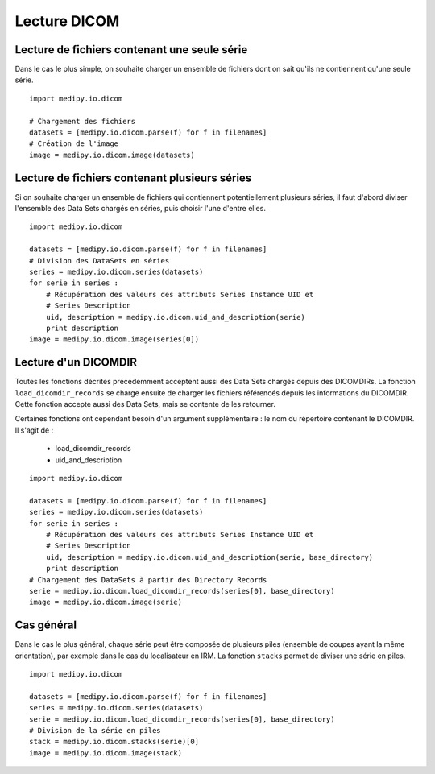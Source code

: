 Lecture DICOM
=============

Lecture de fichiers contenant une seule série
---------------------------------------------

Dans le cas le plus simple, on souhaite charger un ensemble de fichiers dont on
sait qu'ils ne contiennent qu'une seule série.

::

    import medipy.io.dicom
    
    # Chargement des fichiers
    datasets = [medipy.io.dicom.parse(f) for f in filenames]
    # Création de l'image
    image = medipy.io.dicom.image(datasets)

Lecture de fichiers contenant plusieurs séries
----------------------------------------------

Si on souhaite charger un ensemble de fichiers qui contiennent potentiellement
plusieurs séries, il faut d'abord diviser l'ensemble des Data Sets chargés en
séries, puis choisir l'une d'entre elles.

::

    import medipy.io.dicom
    
    datasets = [medipy.io.dicom.parse(f) for f in filenames]
    # Division des DataSets en séries
    series = medipy.io.dicom.series(datasets)
    for serie in series :
        # Récupération des valeurs des attributs Series Instance UID et 
        # Series Description
        uid, description = medipy.io.dicom.uid_and_description(serie)
        print description
    image = medipy.io.dicom.image(series[0])


Lecture d'un DICOMDIR
---------------------

Toutes les fonctions décrites précédemment acceptent aussi des Data Sets chargés
depuis des DICOMDIRs. La fonction ``load_dicomdir_records`` se charge ensuite
de charger les fichiers référencés depuis les informations du DICOMDIR. Cette
fonction accepte aussi des Data Sets, mais se contente de les retourner.

Certaines fonctions ont cependant besoin d'un argument
supplémentaire : le nom du répertoire contenant le DICOMDIR. Il s'agit de :

  * load_dicomdir_records
  * uid_and_description

::
    
    import medipy.io.dicom

    datasets = [medipy.io.dicom.parse(f) for f in filenames]
    series = medipy.io.dicom.series(datasets)
    for serie in series :
        # Récupération des valeurs des attributs Series Instance UID et 
        # Series Description
        uid, description = medipy.io.dicom.uid_and_description(serie, base_directory)
        print description
    # Chargement des DataSets à partir des Directory Records
    serie = medipy.io.dicom.load_dicomdir_records(series[0], base_directory)
    image = medipy.io.dicom.image(serie)

Cas général
-----------

Dans le cas le plus général, chaque série peut être composée de plusieurs piles
(ensemble de coupes ayant la même orientation), par exemple dans le cas du
localisateur en IRM. La fonction ``stacks`` permet de diviser une série en piles.

::
    
    import medipy.io.dicom

    datasets = [medipy.io.dicom.parse(f) for f in filenames]
    series = medipy.io.dicom.series(datasets)
    serie = medipy.io.dicom.load_dicomdir_records(series[0], base_directory)
    # Division de la série en piles
    stack = medipy.io.dicom.stacks(serie)[0]
    image = medipy.io.dicom.image(stack)
